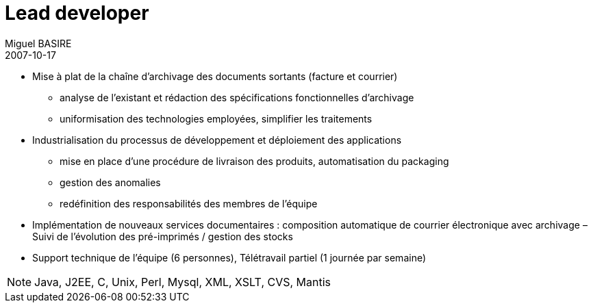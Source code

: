 = Lead developer
Miguel BASIRE
2007-10-17
:jbake-type: experience
:jbake-at: EDF Editique / Gestion électronique de documents
:jbake-status: published
:jbake-tags: Java, J2EE, C, Unix, Perl, Mysql, XML, XSLT, CVS, Mantis
:idprefix:
:jbake-time: octobre 2007 - décembre 2009
:jbake-technologies: Java, J2EE, C, Unix, Perl, Mysql, XML, XSLT, CVS, Mantis

* Mise à plat de la chaîne d'archivage des documents sortants (facture et courrier)
** analyse de l'existant et rédaction des spécifications fonctionnelles d'archivage
** uniformisation des technologies employées, simplifier les traitements
* Industrialisation du processus de développement et déploiement des applications
** mise en place d'une procédure de livraison des produits, automatisation du packaging
** gestion des anomalies
** redéfinition des responsabilités des membres de l'équipe
* Implémentation de nouveaux services documentaires : composition automatique de courrier électronique avec archivage – Suivi de l'évolution des pré-imprimés / gestion des stocks
* Support technique de l'équipe (6 personnes), Télétravail partiel (1 journée par semaine)

NOTE: {jbake-technologies}
